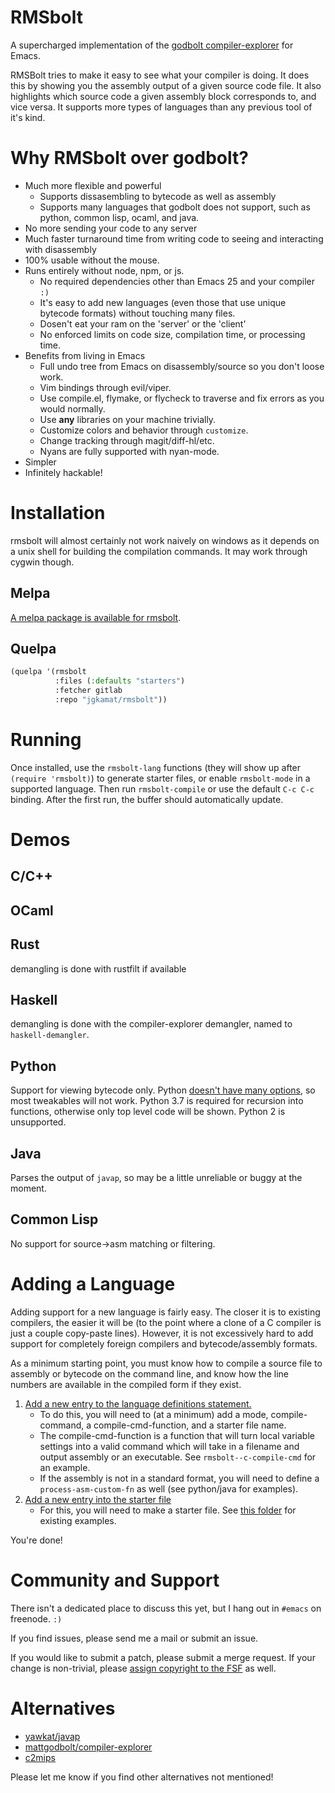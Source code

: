 * RMSbolt

A supercharged implementation of the [[https://github.com/mattgodbolt/compiler-explorer][godbolt compiler-explorer]] for Emacs.

RMSBolt tries to make it easy to see what your compiler is doing. It does this
by showing you the assembly output of a given source code file. It also
highlights which source code a given assembly block corresponds to, and vice
versa. It supports more types of languages than any previous tool of it's kind.

* Why RMSbolt over godbolt?

- Much more flexible and powerful
  - Supports dissasembling to bytecode as well as assembly
  - Supports many languages that godbolt does not support, such as python,
    common lisp, ocaml, and java.
- No more sending your code to any server
- Much faster turnaround time from writing code to seeing and interacting with disassembly
- 100% usable without the mouse.
- Runs entirely without node, npm, or js.
  - No required dependencies other than Emacs 25 and your compiler ~:)~
  - It's easy to add new languages (even those that use unique bytecode formats)
    without touching many files.
  - Dosen't eat your ram on the 'server' or the 'client'
  - No enforced limits on code size, compilation time, or processing time.
- Benefits from living in Emacs
  - Full undo tree from Emacs on disassembly/source so you don't loose work.
  - Vim bindings through evil/viper.
  - Use compile.el, flymake, or flycheck to traverse and fix errors as you
    would normally.
  - Use *any* libraries on your machine trivially.
  - Customize colors and behavior through ~customize~.
  - Change tracking through magit/diff-hl/etc.
  - Nyans are fully supported with nyan-mode.
- Simpler
- Infinitely hackable!

* Installation

rmsbolt will almost certainly not work naively on windows as it depends on a
unix shell for building the compilation commands. It may work through cygwin
though.

** Melpa

[[http://melpa.org/#/rmsbolt][A melpa package is available for rmsbolt]].

** Quelpa

#+BEGIN_SRC emacs-lisp
  (quelpa '(rmsbolt
            :files (:defaults "starters")
            :fetcher gitlab
            :repo "jgkamat/rmsbolt"))
#+END_SRC

* Running
 Once installed, use the ~rmsbolt-lang~ functions (they will show up after
 ~(require 'rmsbolt)~) to generate starter files, or enable ~rmsbolt-mode~ in a
 supported language. Then run ~rmsbolt-compile~ or use the default ~C-c C-c~
 binding. After the first run, the buffer should automatically update.

* Demos
** C/C++

[[https://s25.postimg.cc/c1zj5ghr3/sihr1g.gif]]

** OCaml

[[https://s25.postimg.cc/s088vljov/Pab_Aq2.gif]]

** Rust

demangling is done with rustfilt if available

[[https://s25.postimg.cc/h7npjnnun/output-2018-08-01-19_30_52.gif][https://s25.postimg.cc/h7npjnnun/output-2018-08-01-19_30_52.gif]]

** Haskell

demangling is done with the compiler-explorer demangler, named
to ~haskell-demangler~.

[[https://s25.postimg.cc/4d5167yr3/output-2018-08-08-23_17_59.gif][https://s25.postimg.cc/4d5167yr3/output-2018-08-08-23_17_59.gif]]

** Python

Support for viewing bytecode only. Python [[https://bugs.python.org/issue2506][doesn't have many options]], so most
tweakables will not work. Python 3.7 is required for recursion into functions,
otherwise only top level code will be shown. Python 2 is unsupported.

[[https://s25.postimg.cc/594qd9o4v/output-2018-08-04-18_07_45.gif][https://s25.postimg.cc/594qd9o4v/output-2018-08-04-18_07_45.gif]]

** Java

Parses the output of ~javap~, so may be a little unreliable or buggy at the
moment.

[[https://s25.postimg.cc/57s2z9uxb/output-2018-09-01-00_29_30.gif][https://s25.postimg.cc/57s2z9uxb/output-2018-09-01-00_29_30.gif]]
** Common Lisp

No support for source->asm matching or filtering.

[[https://s25.postimg.cc/uhk02ugfz/1_FB9k7.gif]]

* Adding a Language

Adding support for a new language is fairly easy. The closer it is to existing
compilers, the easier it will be (to the point where a clone of a C compiler is
just a couple copy-paste lines). However, it is not excessively hard to add
support for completely foreign compilers and bytecode/assembly formats.

As a minimum starting point, you must know how to compile a source file to
assembly or bytecode on the command line, and know how the line numbers are
available in the compiled form if they exist.

1. [[file:rmsbolt.el::;;;;%20Language%20Definitions][Add a new entry to the language definitions statement.]]
   - To do this, you will need to (at a minimum) add a mode, compile-command, a
     compile-cmd-function, and a starter file name.
   - The compile-cmd-function is a function that will turn local variable
     settings into a valid command which will take in a filename and output
     assembly or an executable. See ~rmsbolt--c-compile-cmd~ for an example.
   - If the assembly is not in a standard format, you will need to define a
     ~process-asm-custom-fn~ as well (see python/java for examples).
2. [[file:rmsbolt.el::;;;;;%20Starter%20Definitions][Add a new entry into the starter file]]
   - For this, you will need to make a starter file. See [[file:starters/][this folder]] for
     existing examples.

You're done!

* Community and Support

There isn't a dedicated place to discuss this yet, but I hang out in ~#emacs~ on
freenode. ~:)~

If you find issues, please send me a mail or submit an issue.

If you would like to submit a patch, please submit a merge request. If your
change is non-trivial, please [[https://www.fsf.org/licensing/assigning.html][assign copyright to the FSF]] as well.

* Alternatives
- [[https://github.com/yawkat/javap][yawkat/javap]]
- [[https://github.com/mattgodbolt/compiler-explorer][mattgodbolt/compiler-explorer]]
- [[http://reliant.colab.duke.edu/c2mips/][c2mips]]

Please let me know if you find other alternatives not mentioned!
